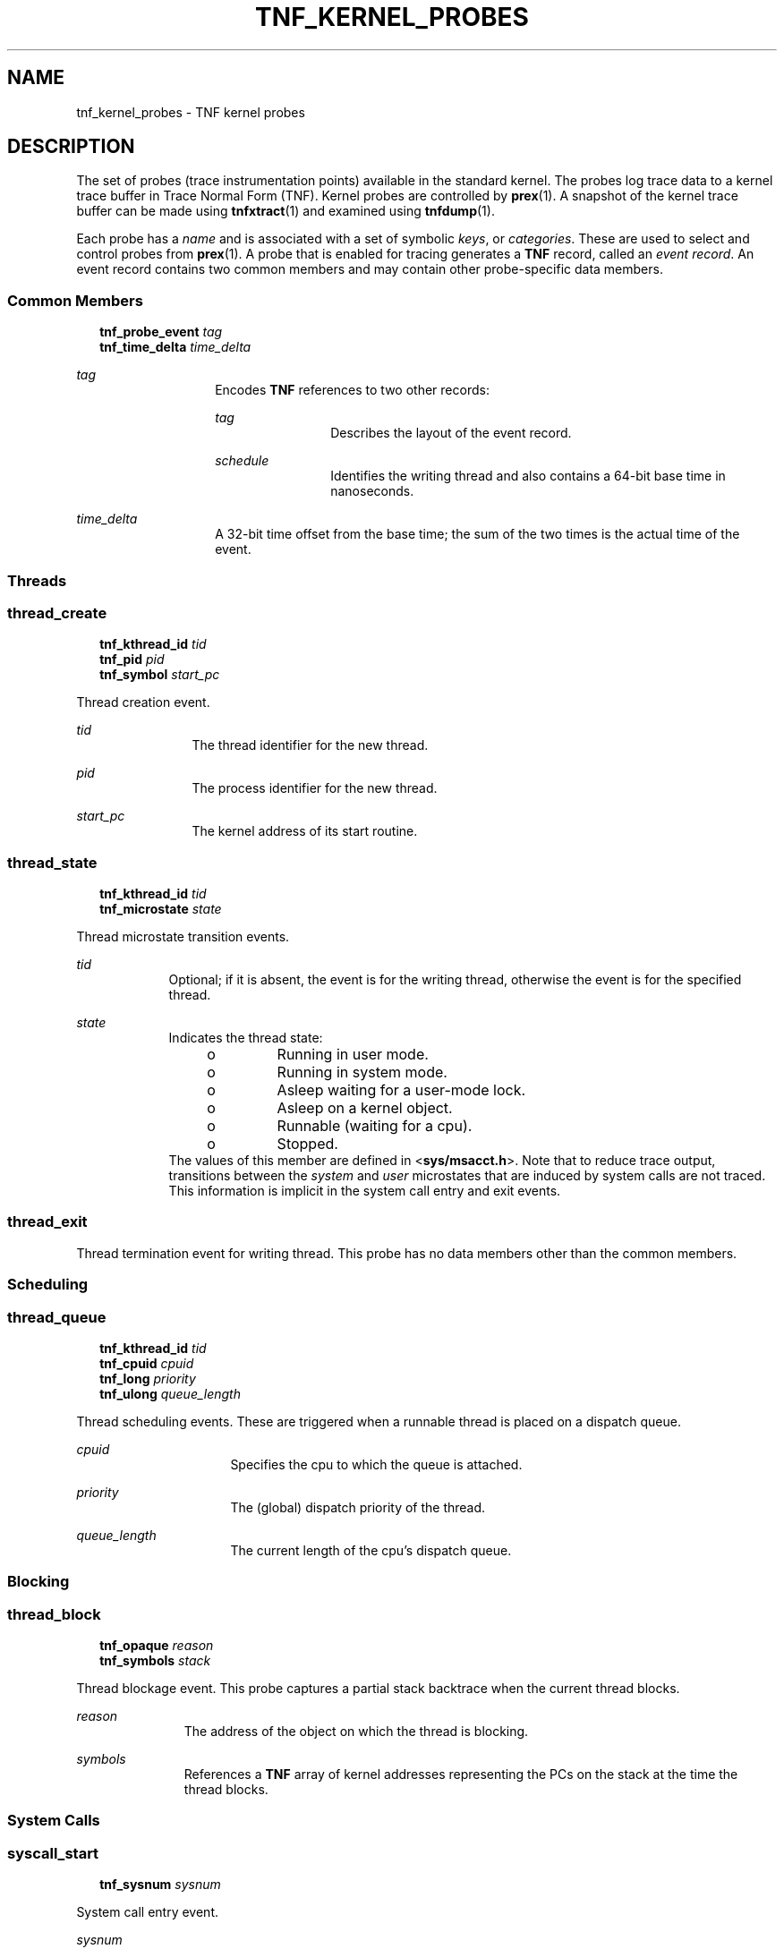 '\" te
.\"  Copyright 1999 Sun Microsystems, Inc. All Rights Reserved.
.\" The contents of this file are subject to the terms of the Common Development and Distribution License (the "License").  You may not use this file except in compliance with the License.
.\" You can obtain a copy of the license at usr/src/OPENSOLARIS.LICENSE or http://www.opensolaris.org/os/licensing.  See the License for the specific language governing permissions and limitations under the License.
.\" When distributing Covered Code, include this CDDL HEADER in each file and include the License file at usr/src/OPENSOLARIS.LICENSE.  If applicable, add the following below this CDDL HEADER, with the fields enclosed by brackets "[]" replaced with your own identifying information: Portions Copyright [yyyy] [name of copyright owner]
.TH TNF_KERNEL_PROBES 4 "June 20, 2021"
.SH NAME
tnf_kernel_probes \- TNF kernel probes
.SH DESCRIPTION
The set of probes (trace instrumentation points) available in the standard
kernel.  The probes log trace data to a kernel trace buffer in Trace Normal
Form  (TNF).  Kernel probes are controlled by \fBprex\fR(1). A snapshot of the
kernel trace buffer can be made using \fBtnfxtract\fR(1) and examined using
\fBtnfdump\fR(1).
.sp
.LP
Each probe has a \fIname\fR and is associated with a set of symbolic
\fIkeys\fR, or \fIcategories\fR. These are used to select and control probes
from \fBprex\fR(1). A probe that is enabled for tracing generates a  \fBTNF\fR
record, called an \fIevent record\fR. An event record contains two common
members and may contain other probe-specific data members.
.SS "Common Members"
.in +2
.nf
\fBtnf_probe_event\fR    \fItag\fR
\fBtnf_time_delta\fR     \fItime_delta\fR
.fi
.in -2

.sp
.ne 2
.na
\fB\fItag\fR\fR
.ad
.RS 14n
Encodes  \fBTNF\fR references to two other records:
.sp
.ne 2
.na
\fB\fItag\fR\fR
.ad
.RS 12n
Describes the layout of the event record.
.RE

.sp
.ne 2
.na
\fB\fIschedule\fR\fR
.ad
.RS 12n
Identifies the writing thread and also contains a 64-bit base time in
nanoseconds.
.RE

.RE

.sp
.ne 2
.na
\fB\fItime_delta\fR\fR
.ad
.RS 14n
A 32-bit time offset from the base time; the sum of the two times is the actual
time of the event.
.RE

.SS "Threads"
.SS "\fBthread_create\fR"
.in +2
.nf
\fBtnf_kthread_id\fR    \fItid\fR
\fBtnf_pid\fR           \fIpid\fR
\fBtnf_symbol\fR        \fIstart_pc\fR
.fi
.in -2

.sp
.LP
Thread creation event.
.sp
.ne 2
.na
\fB\fItid\fR\fR
.ad
.RS 12n
The thread identifier for the new thread.
.RE

.sp
.ne 2
.na
\fB\fIpid\fR\fR
.ad
.RS 12n
The process identifier for the new thread.
.RE

.sp
.ne 2
.na
\fB\fIstart_pc\fR\fR
.ad
.RS 12n
The kernel address of its start routine.
.RE

.SS "\fBthread_state\fR"
.in +2
.nf
\fBtnf_kthread_id\fR    \fItid\fR
\fBtnf_microstate\fR    \fIstate\fR
.fi
.in -2

.sp
.LP
Thread microstate transition events.
.sp
.ne 2
.na
\fB\fItid\fR\fR
.ad
.RS 9n
Optional; if it is absent, the event is for the writing thread, otherwise the
event is for the specified thread.
.RE

.sp
.ne 2
.na
\fB\fIstate\fR\fR
.ad
.RS 9n
Indicates the thread state:
.RS +4
.TP
.ie t \(bu
.el o
Running in user mode.
.RE
.RS +4
.TP
.ie t \(bu
.el o
Running in system mode.
.RE
.RS +4
.TP
.ie t \(bu
.el o
Asleep waiting for a user-mode lock.
.RE
.RS +4
.TP
.ie t \(bu
.el o
Asleep on a kernel object.
.RE
.RS +4
.TP
.ie t \(bu
.el o
Runnable (waiting for a cpu).
.RE
.RS +4
.TP
.ie t \(bu
.el o
Stopped.
.RE
The values of this member are defined in <\fBsys/msacct.h\fR>. Note that to
reduce trace output, transitions between the \fIsystem\fR and \fIuser\fR
microstates that are induced by system calls are not traced.  This  information
is implicit in the system call entry and exit events.
.RE

.SS "thread_exit"
Thread termination event for writing thread.  This probe has no data members
other than the common members.
.SS "Scheduling"
\fB\fR
.SS "thread_queue"
.in +2
.nf
\fBtnf_kthread_id\fR    \fItid\fR
\fBtnf_cpuid\fR         \fIcpuid\fR
\fBtnf_long\fR          \fIpriority\fR
\fBtnf_ulong\fR         \fIqueue_length\fR
.fi
.in -2

.sp
.LP
Thread scheduling events.  These are triggered when a runnable thread is placed
on a dispatch queue.
.sp
.ne 2
.na
\fB\fIcpuid\fR\fR
.ad
.RS 16n
Specifies the cpu to which the queue is attached.
.RE

.sp
.ne 2
.na
\fB\fIpriority\fR\fR
.ad
.RS 16n
The (global) dispatch priority of the thread.
.RE

.sp
.ne 2
.na
\fB\fIqueue_length\fR\fR
.ad
.RS 16n
The current length of the cpu's dispatch queue.
.RE

.SS "Blocking"
.SS "\fBthread_block\fR"
.in +2
.nf
\fBtnf_opaque\fR     \fIreason\fR
\fBtnf_symbols\fR    \fIstack\fR
.fi
.in -2

.sp
.LP
Thread blockage event.  This probe captures a partial stack backtrace when the
current thread blocks.
.sp
.ne 2
.na
\fB\fIreason\fR\fR
.ad
.RS 11n
The address of the object on which the thread is blocking.
.RE

.sp
.ne 2
.na
\fB\fIsymbols\fR\fR
.ad
.RS 11n
References a \fBTNF\fR array of kernel addresses representing the PCs on the
stack at the time the thread blocks.
.RE

.SS "System Calls"
.SS "\fBsyscall_start\fR"
.in +2
.nf
\fBtnf_sysnum\fR    \fIsysnum\fR
.fi
.in -2

.sp
.LP
System call entry event.
.sp
.ne 2
.na
\fB\fIsysnum\fR\fR
.ad
.RS 10n
The system call number.  The writing thread implicitly enters the \fIsystem\fR
microstate with this event.
.RE

.SS "\fBsyscall_end\fR"
.in +2
.nf
\fBtnf_long\fR    \fIrval1\fR
\fBtnf_long\fR    \fIrval2\fR
\fBtnf_long\fR    \fIerrno\fR
.fi
.in -2

.sp
.LP
System call exit event.
.sp
.ne 2
.na
\fB\fIrval1\fR and \fIrval2\fR\fR
.ad
.RS 19n
The two return values of the system call
.RE

.sp
.ne 2
.na
\fB\fIerrno\fR\fR
.ad
.RS 19n
The error return.
.RE

.sp
.LP
The writing thread implicitly enters the \fIuser\fR microstate with this event.
.SS "Page Faults"
.SS "\fBaddress_fault\fR"
.in +2
.nf
\fBtnf_opaque\fR      \fIaddress\fR
\fBtnf_fault_type\fR  \fIfault_type\fR
\fBtnf_seg_access\fR  \fIaccess\fR
.fi
.in -2

.sp
.LP
Address-space fault event.
.sp
.ne 2
.na
\fB\fIaddress\fR\fR
.ad
.RS 14n
Gives the faulting virtual address.
.RE

.sp
.ne 2
.na
\fB\fIfault_type\fR\fR
.ad
.RS 14n
Gives the fault type: invalid page, protection fault, software requested
locking or unlocking.
.RE

.sp
.ne 2
.na
\fB\fIaccess\fR\fR
.ad
.RS 14n
Gives the desired access protection: read, write, execute or create. The values
for these two members are defined in <\fBvm/seg_enum.h\fR>.
.RE

.SS "\fBmajor_fault\fR"
.in +2
.nf
\fBtnf_opaque\fR    \fIvnode\fR
\fBtnf_offset\fR    \fIoffset\fR
.fi
.in -2

.sp
.LP
Major page fault event.  The faulting page is mapped to the file given by the
\fIvnode\fR member, at the given \fIoffset\fR into the file.  (The faulting
virtual address is in the most recent \fBaddress_fault\fR event for the writing
thread.)
.SS "\fBanon_private\fR"
.in +2
.nf
\fBtnf_opaque\fR    \fIaddress\fR
.fi
.in -2

.sp
.LP
Copy-on-write page fault event.
.sp
.ne 2
.na
\fB\fIaddress\fR\fR
.ad
.RS 11n
The virtual address at which the new page is mapped.
.RE

.SS "\fBanon_zero\fR"
.in +2
.nf
\fBtnf_opaque\fR    \fIaddress\fR
.fi
.in -2

.sp
.LP
Zero-fill page fault event.
.sp
.ne 2
.na
\fB\fIaddress\fR\fR
.ad
.RS 11n
The virtual address at which the new page is mapped.
.RE

.SS "\fBpage_unmap\fR"
.in +2
.nf
\fBtnf_opaque\fR    \fIvnode\fR
\fBtnf_offset\fR    \fIoffset\fR
.fi
.in -2

.sp
.LP
Page unmapping event.  This probe marks the unmapping of a file system page
from the system.
.sp
.ne 2
.na
\fB\fIvnode\fR and \fIoffset\fR\fR
.ad
.RS 20n
Identifies the file and offset of the page being unmapped.
.RE

.SS "Pageins and Pageouts"
.SS "\fBpagein\fR"
.in +2
.nf
\fBtnf_opaque\fR    \fIvnode\fR
\fBtnf_offset\fR    \fIoffset\fR
\fBtnf_size\fR      \fIsize\fR
.fi
.in -2

.sp
.LP
Pagein start event.  This event signals the initiation of pagein I/O.
.sp
.ne 2
.na
\fB\fIvnode\fR and \fIoffset\fR\fR
.ad
.RS 18n
Identifies the file and offset to be paged in.
.RE

.sp
.ne 2
.na
\fB\fIsize\fR\fR
.ad
.RS 18n
Specifies the number of bytes to be paged in.
.RE

.SS "\fBpageout\fR"
.in +2
.nf
\fBtnf_opaque\fR    \fIvnode\fR
\fBtnf_ulong\fR     \fIpages_pageout\fR
\fBtnf_ulong\fR     \fIpages_freed\fR
\fBtnf_ulong\fR     \fIpages_reclaimed\fR
.fi
.in -2

.sp
.LP
Pageout completion event.  This event signals the completion of pageout I/O.
.sp
.ne 2
.na
\fB\fIvnode\fR\fR
.ad
.RS 19n
Identifies the file of the pageout request.
.RE

.sp
.ne 2
.na
\fB\fIpages_pageout\fR\fR
.ad
.RS 19n
The number of pages written out.
.RE

.sp
.ne 2
.na
\fB\fIpages_freed\fR\fR
.ad
.RS 19n
The number of pages freed after being written out.
.RE

.sp
.ne 2
.na
\fB\fIpages_reclaimed\fR\fR
.ad
.RS 19n
The number of pages reclaimed after being written out.
.RE

.SS "Page Daemon (Page Stealer)"
.SS "\fBpageout_scan_start\fR"
.in +2
.nf
\fBtnf_ulong\fR    \fIpages_free\fR
\fBtnf_ulong\fR    \fIpages_needed\fR
.fi
.in -2

.sp
.LP
Page daemon scan start event.  This event signals the beginning of one
iteration of the page daemon.
.sp
.ne 2
.na
\fB\fIpages_free\fR\fR
.ad
.RS 16n
The number of free pages in the system.
.RE

.sp
.ne 2
.na
\fB\fIpages_needed\fR\fR
.ad
.RS 16n
The number of pages desired free.
.RE

.SS "\fBpageout_scan_end\fR"
.in +2
.nf
\fBtnf_ulong\fR    \fIpages_free\fR
\fBtnf_ulong\fR    \fIpages_scanned\fR
.fi
.in -2

.sp
.LP
Page daemon scan end event.  This event signals the end of one iteration of the
page daemon.
.sp
.ne 2
.na
\fB\fIpages_free\fR\fR
.ad
.RS 17n
The number of free pages in the system.
.RE

.sp
.ne 2
.na
\fB\fIpages_scanned\fR\fR
.ad
.RS 17n
The number of pages examined by the page daemon.  (Potentially more pages will
be freed when any queued pageout requests complete.)
.RE

.SS "Swapper"
.SS "\fBswapout_process\fR"
.in +2
.nf
\fBtnf_pid\fR      \fIpid\fR
\fBtnf_ulong\fR    \fIpage_count\fR
.fi
.in -2

.sp
.LP
Address space swapout event.  This event marks the swapping out of a process
address space.
.sp
.ne 2
.na
\fB\fIpid\fR\fR
.ad
.RS 14n
Identifies the process.
.RE

.sp
.ne 2
.na
\fB\fIpage_count\fR\fR
.ad
.RS 14n
Reports the number of pages either freed or queued for pageout.
.RE

.SS "\fBswapout_lwp\fR"
.in +2
.nf
\fBtnf_pid\fR         \fIpid\fR
\fBtnf_lwpid\fR       \fIlwpid\fR
\fBtnf_kthread_id\fR  \fItid\fR
\fBtnf_ulong\fR       \fIpage_count\fR
.fi
.in -2

.sp
.LP
Light-weight process swapout event.  This event marks the swapping out of an
\fBLWP\fR and its stack.
.sp
.ne 2
.na
\fB\fIpid\fR\fR
.ad
.RS 14n
The  \fBLWP's\fR process identifier
.RE

.sp
.ne 2
.na
\fB\fIlwpid\fR\fR
.ad
.RS 14n
The \fBLWP\fR identifier
.RE

.sp
.ne 2
.na
\fB\fItid\fR \fImember\fR\fR
.ad
.RS 14n
The \fBLWP's\fR kernel thread identifier.
.RE

.sp
.ne 2
.na
\fB\fIpage_count\fR\fR
.ad
.RS 14n
The number of pages swapped out.
.RE

.SS "\fBswapin_lwp\fR"
.in +2
.nf
\fBtnf_pid\fR         \fIpid\fR
\fBtnf_lwpid\fR       \fIlwpid\fR
\fBtnf_kthread_id\fR  \fItid\fR
\fBtnf_ulong\fR       \fIpage_count\fR
.fi
.in -2

.sp
.LP
Light-weight process swapin event.  This event marks the swapping in of an
\fBLWP\fR and its stack.
.sp
.ne 2
.na
\fB\fIpid\fR\fR
.ad
.RS 14n
The \fBLWP's\fR process identifier.
.RE

.sp
.ne 2
.na
\fB\fIlwpid\fR\fR
.ad
.RS 14n
The \fBLWP\fR identifier.
.RE

.sp
.ne 2
.na
\fB\fItid\fR\fR
.ad
.RS 14n
The \fBLWP's\fR kernel thread identifier.
.RE

.sp
.ne 2
.na
\fB\fIpage_count\fR\fR
.ad
.RS 14n
The number of pages swapped in.
.RE

.SS "Local I/O"
.SS "\fBstrategy\fR"
.in +2
.nf
\fBtnf_device\fR      \fIdevice\fR
\fBtnf_diskaddr\fR    \fIblock\fR
\fBtnf_size\fR        \fIsize\fR
\fBtnf_opaque\fR      \fIbuf\fR
\fBtnf_bioflags\fR   \fI flags\fR
.fi
.in -2

.sp
.LP
Block I/O strategy event.  This event marks a call to the \fBstrategy\fR(9E)
function of a block device driver.
.sp
.ne 2
.na
\fB\fIdevice\fR\fR
.ad
.RS 10n
Contains the major and minor numbers of the device.
.RE

.sp
.ne 2
.na
\fB\fIblock\fR\fR
.ad
.RS 10n
The logical block number to be accessed on the device.
.RE

.sp
.ne 2
.na
\fB\fIsize\fR\fR
.ad
.RS 10n
The size of the I/O request.
.RE

.sp
.ne 2
.na
\fB\fIbuf\fR\fR
.ad
.RS 10n
The kernel address of the \fBbuf\fR(9S) structure associated with the transfer.
.RE

.sp
.ne 2
.na
\fB\fIflags\fR\fR
.ad
.RS 10n
The \fBbuf\fR(9S) flags associated with the transfer.
.RE

.SS "\fBbiodone\fR"
.in +2
.nf
\fBtnf_device\fR     \fIdevice\fR
\fBtnf_diskaddr\fR   \fIblock\fR
\fBtnf_opaque\fR     \fIbuf\fR
.fi
.in -2

.sp
.LP
Buffered I/O completion event.  This event marks calls to the \fBbiodone\fR(9F)
function.
.sp
.ne 2
.na
\fB\fIdevice\fR\fR
.ad
.RS 10n
Contains the major and minor numbers of the device.
.RE

.sp
.ne 2
.na
\fB\fIblock\fR\fR
.ad
.RS 10n
The logical block number accessed on the device.
.RE

.sp
.ne 2
.na
\fB\fIbuf\fR\fR
.ad
.RS 10n
The kernel address of the \fBbuf\fR(9S) structure associated with the transfer.
.RE

.SS "\fBphysio_start\fR"
.in +2
.nf
\fBtnf_device\fR     \fIdevice\fR
\fBtnf_offset\fR     \fIoffset\fR
\fBtnf_size\fR       \fIsize\fR
\fBtnf_bioflags\fR   \fIrw\fR
.fi
.in -2

.sp
.LP
Raw I/O start event.  This event marks entry into the \fBphysio\fR(9F)
function which performs unbuffered I/O.
.sp
.ne 2
.na
\fB\fIdevice\fR\fR
.ad
.RS 10n
Contains the major and minor numbers of the device of the transfer.
.RE

.sp
.ne 2
.na
\fB\fIoffset\fR\fR
.ad
.RS 10n
The logical offset on the device for the transfer.
.RE

.sp
.ne 2
.na
\fB\fIsize\fR\fR
.ad
.RS 10n
The number of bytes to be transferred.
.RE

.sp
.ne 2
.na
\fB\fIrw\fR\fR
.ad
.RS 10n
The direction of the transfer: read or write (see \fBbuf\fR(9S)).
.RE

.SS "\fBphysio_end\fR"
.in +2
.nf
\fBtnf_device\fR    \fIdevice\fR
.fi
.in -2

.sp
.LP
Raw I/O end event.  This event marks exit from the \fBphysio\fR(9F) function.
.sp
.ne 2
.na
\fB\fIdevice\fR\fR
.ad
.RS 10n
The major and minor numbers of the device of the transfer.
.RE

.SH USAGE
Use the \fBprex\fR utility to control kernel probes. The standard \fBprex\fR
commands to list and manipulate probes are available to you, along with
commands to set up and manage kernel tracing.
.sp
.LP
Kernel probes write trace records into a kernel trace buffer. You must copy the
buffer into a TNF file for post-processing; use the \fBtnfxtract\fR utility for
this.
.sp
.LP
You use the \fBtnfdump\fR utility to examine a kernel trace file. This is
exactly the same as examining a user-level trace file.
.sp
.LP
The steps you typically follow to take a kernel trace are:
.RS +4
.TP
1.
Become superuser (\fBsu\fR).
.RE
.RS +4
.TP
2.
Allocate a kernel trace buffer of the desired size (\fBprex\fR).
.RE
.RS +4
.TP
3.
Select the probes you want to trace and enable (\fBprex\fR).
.RE
.RS +4
.TP
4.
Turn kernel tracing on (\fBprex\fR).
.RE
.RS +4
.TP
5.
Run your application.
.RE
.RS +4
.TP
6.
Turn kernel tracing off (\fBprex\fR).
.RE
.RS +4
.TP
7.
Extract the kernel trace buffer (\fBtnfxtract\fR).
.RE
.RS +4
.TP
8.
Disable all probes (\fBprex\fR).
.RE
.RS +4
.TP
9.
Deallocate the kernel trace buffer (\fBprex\fR).
.RE
.RS +4
.TP
10.
Examine the trace file (\fBtnfdump\fR).
.RE
.sp
.LP
A convenient way to follow these steps is to use two shell windows; run an
interactive \fBprex\fR session in one, and run your application and
\fBtnfxtract\fR in the other.
.SH SEE ALSO
\fBprex\fR(1), \fBtnfdump\fR(1), \fBtnfxtract\fR(1), \fBlibtnfctl\fR(3TNF),
\fBTNF_PROBE\fR(3TNF), \fBtracing\fR(3TNF), \fBstrategy\fR(9E),
\fBbiodone\fR(9F), \fBphysio\fR(9F), \fBbuf\fR(9S)
